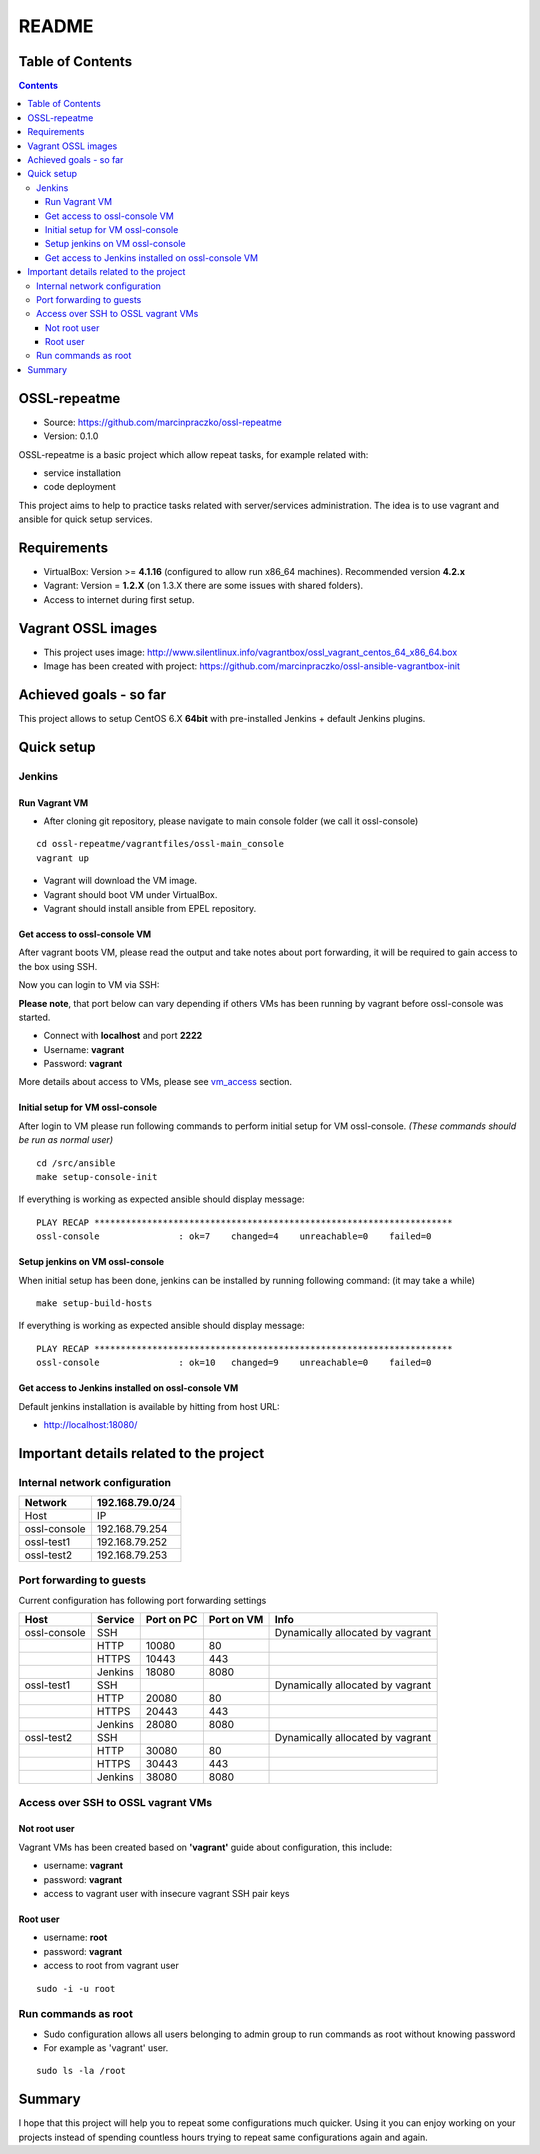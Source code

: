 ======
README
======


Table of Contents
=================

.. contents::
   :depth: 3


OSSL-repeatme
=============

* Source: `<https://github.com/marcinpraczko/ossl-repeatme>`_
* Version: 0.1.0

OSSL-repeatme is a basic project which allow repeat tasks, for example
related with:

* service installation
* code deployment

This project aims to help to practice tasks related with server/services administration.
The idea is to use vagrant and ansible for quick setup services.


Requirements
============

* VirtualBox: Version >= **4.1.16** (configured to allow run x86_64 machines). Recommended version **4.2.x**
* Vagrant: Version = **1.2.X** (on 1.3.X there are some issues with shared folders).
* Access to internet during first setup.


Vagrant OSSL images
===================

* This project uses image: `<http://www.silentlinux.info/vagrantbox/ossl_vagrant_centos_64_x86_64.box>`_
* Image has been created with project: `<https://github.com/marcinpraczko/ossl-ansible-vagrantbox-init>`_


Achieved goals - so far
=======================

This project allows to setup CentOS 6.X **64bit** with pre-installed Jenkins + default Jenkins plugins.


Quick setup
===========

Jenkins
-------

Run Vagrant VM
++++++++++++++

* After cloning git repository, please navigate to main console folder (we call it ossl-console)

::

  cd ossl-repeatme/vagrantfiles/ossl-main_console
  vagrant up

* Vagrant will download the VM image. 
* Vagrant should boot VM under VirtualBox.
* Vagrant should install ansible from EPEL repository.

Get access to ossl-console VM
+++++++++++++++++++++++++++++

After vagrant boots VM, please read the output and take notes about port forwarding, it will be 
required to gain access to the box using SSH. 

Now you can login to VM via SSH:

**Please note**, that port below can vary depending if others VMs has been
running by vagrant before ossl-console was started. 

* Connect with **localhost** and port **2222**
* Username: **vagrant**
* Password: **vagrant**

More details about access to VMs, please see `vm_access`_ section.


Initial setup for VM ossl-console
+++++++++++++++++++++++++++++++++

After login to VM please run following commands to perform initial setup for
VM ossl-console. *(These commands should be run as normal user)*

::
  
  cd /src/ansible
  make setup-console-init

If everything is working as expected ansible should display message:

::
  
  PLAY RECAP ********************************************************************
  ossl-console               : ok=7    changed=4    unreachable=0    failed=0


Setup jenkins on VM ossl-console
++++++++++++++++++++++++++++++++

When initial setup has been done, jenkins can be installed by running
following command: (it may take a while)

::

  make setup-build-hosts

If everything is working as expected ansible should display message:

::

 PLAY RECAP ********************************************************************
 ossl-console               : ok=10   changed=9    unreachable=0    failed=0


Get access to Jenkins installed on ossl-console VM
++++++++++++++++++++++++++++++++++++++++++++++++++

Default jenkins installation is available by hitting from host URL:

* http://localhost:18080/


Important details related to the project
========================================

Internal network configuration
------------------------------

+--------------+-----------------+
| Network      | 192.168.79.0/24 |
+==============+=================+
| Host         |              IP |
+--------------+-----------------+
| ossl-console |  192.168.79.254 |
+--------------+-----------------+
| ossl-test1   |  192.168.79.252 |
+--------------+-----------------+
| ossl-test2   |  192.168.79.253 |
+--------------+-----------------+
          

Port forwarding to guests
-------------------------

Current configuration has following port forwarding settings

+--------------+---------+------------+------------+----------------------------------+
| Host         | Service | Port on PC | Port on VM | Info                             |
+==============+=========+============+============+==================================+
| ossl-console | SSH     |            |            | Dynamically allocated by vagrant |
+--------------+---------+------------+------------+----------------------------------+
|              | HTTP    |      10080 |         80 |                                  |
+--------------+---------+------------+------------+----------------------------------+
|              | HTTPS   |      10443 |        443 |                                  |
+--------------+---------+------------+------------+----------------------------------+
|              | Jenkins |      18080 |       8080 |                                  |
+--------------+---------+------------+------------+----------------------------------+
| ossl-test1   | SSH     |            |            | Dynamically allocated by vagrant |
+--------------+---------+------------+------------+----------------------------------+
|              | HTTP    |      20080 |         80 |                                  |
+--------------+---------+------------+------------+----------------------------------+
|              | HTTPS   |      20443 |        443 |                                  |
+--------------+---------+------------+------------+----------------------------------+
|              | Jenkins |      28080 |       8080 |                                  |
+--------------+---------+------------+------------+----------------------------------+
| ossl-test2   | SSH     |            |            | Dynamically allocated by vagrant |
+--------------+---------+------------+------------+----------------------------------+
|              | HTTP    |      30080 |         80 |                                  |
+--------------+---------+------------+------------+----------------------------------+
|              | HTTPS   |      30443 |        443 |                                  |
+--------------+---------+------------+------------+----------------------------------+
|              | Jenkins |      38080 |       8080 |                                  |
+--------------+---------+------------+------------+----------------------------------+


.. _vm_access:

Access over SSH to OSSL vagrant VMs
-----------------------------------

Not root user
+++++++++++++

Vagrant VMs has been created based on **'vagrant'** guide about configuration, this include:

* username: **vagrant**
* password: **vagrant**
* access to vagrant user with insecure vagrant SSH pair keys

Root user
+++++++++

* username: **root**
* password: **vagrant**
* access to root from vagrant user

::
  
  sudo -i -u root


Run commands as root
--------------------

* Sudo configuration allows all users belonging to admin group to run commands
  as root without knowing password
* For example as 'vagrant' user.

::
  
  sudo ls -la /root

Summary
=======

I hope that this project will help you to repeat some configurations much
quicker. Using it you can enjoy working on your projects instead of spending
countless hours trying to repeat same configurations again and again.

